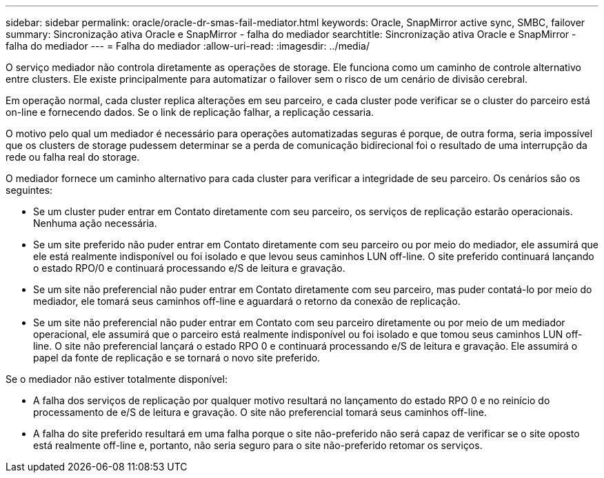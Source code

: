 ---
sidebar: sidebar 
permalink: oracle/oracle-dr-smas-fail-mediator.html 
keywords: Oracle, SnapMirror active sync, SMBC, failover 
summary: Sincronização ativa Oracle e SnapMirror - falha do mediador 
searchtitle: Sincronização ativa Oracle e SnapMirror - falha do mediador 
---
= Falha do mediador
:allow-uri-read: 
:imagesdir: ../media/


[role="lead"]
O serviço mediador não controla diretamente as operações de storage. Ele funciona como um caminho de controle alternativo entre clusters. Ele existe principalmente para automatizar o failover sem o risco de um cenário de divisão cerebral.

Em operação normal, cada cluster replica alterações em seu parceiro, e cada cluster pode verificar se o cluster do parceiro está on-line e fornecendo dados. Se o link de replicação falhar, a replicação cessaria.

O motivo pelo qual um mediador é necessário para operações automatizadas seguras é porque, de outra forma, seria impossível que os clusters de storage pudessem determinar se a perda de comunicação bidirecional foi o resultado de uma interrupção da rede ou falha real do storage.

O mediador fornece um caminho alternativo para cada cluster para verificar a integridade de seu parceiro. Os cenários são os seguintes:

* Se um cluster puder entrar em Contato diretamente com seu parceiro, os serviços de replicação estarão operacionais. Nenhuma ação necessária.
* Se um site preferido não puder entrar em Contato diretamente com seu parceiro ou por meio do mediador, ele assumirá que ele está realmente indisponível ou foi isolado e que levou seus caminhos LUN off-line. O site preferido continuará lançando o estado RPO/0 e continuará processando e/S de leitura e gravação.
* Se um site não preferencial não puder entrar em Contato diretamente com seu parceiro, mas puder contatá-lo por meio do mediador, ele tomará seus caminhos off-line e aguardará o retorno da conexão de replicação.
* Se um site não preferencial não puder entrar em Contato com seu parceiro diretamente ou por meio de um mediador operacional, ele assumirá que o parceiro está realmente indisponível ou foi isolado e que tomou seus caminhos LUN off-line. O site não preferencial lançará o estado RPO 0 e continuará processando e/S de leitura e gravação. Ele assumirá o papel da fonte de replicação e se tornará o novo site preferido.


Se o mediador não estiver totalmente disponível:

* A falha dos serviços de replicação por qualquer motivo resultará no lançamento do estado RPO 0 e no reinício do processamento de e/S de leitura e gravação. O site não preferencial tomará seus caminhos off-line.
* A falha do site preferido resultará em uma falha porque o site não-preferido não será capaz de verificar se o site oposto está realmente off-line e, portanto, não seria seguro para o site não-preferido retomar os serviços.


